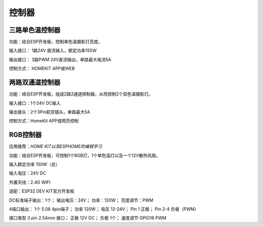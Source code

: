 控制器
=========

三路单色温控制器
---------------
功能：结合ESP开发板，控制单色温摄影灯亮度。

输入接口： 1路24V 直流输入，额定功率150W

输出接口： 3路PWM 24V直流输出，单路最大电流5A

控制方式： HOMEKIT APP或WEB

.. image:: photo/dimmer.png



两路双通道控制器
----------------
功能：结合ESP开发板，组成2路2通道控制器，从而控制2个双色温摄影灯。

输入接口：1个24V DC输入

输出接头：2个3Pin航空插头，单路最大5A

控制方式：HomeKit APP或网页控制


RGB控制器
------------------------
应用推荐：*HOME KIT以及ESPHOME的编程学习*

功能：结合ESP开发板，可控制1个RGB灯，1个单色温灯以及一个12V散热风扇。

输入额定功率	150W（总）

输入电压：24V DC

外置天线：2.4G WIFI

适配：ESP32 DEV KIT官方开发板
	
DC标准端子输出：1个；
输出电压：24V；
功率：120W；
亮度调节：PWM


4端口输出：
1个 5.08 4pin端子；
功率	120W；
电压	12-24V；
Pin 1	正极；
Pin 2-4	负极（PWM）

接口类型	
3 pin 2.54mm 接口；
正极	12V DC；
负极	1个；
速度调节	GPIO18 PWM


